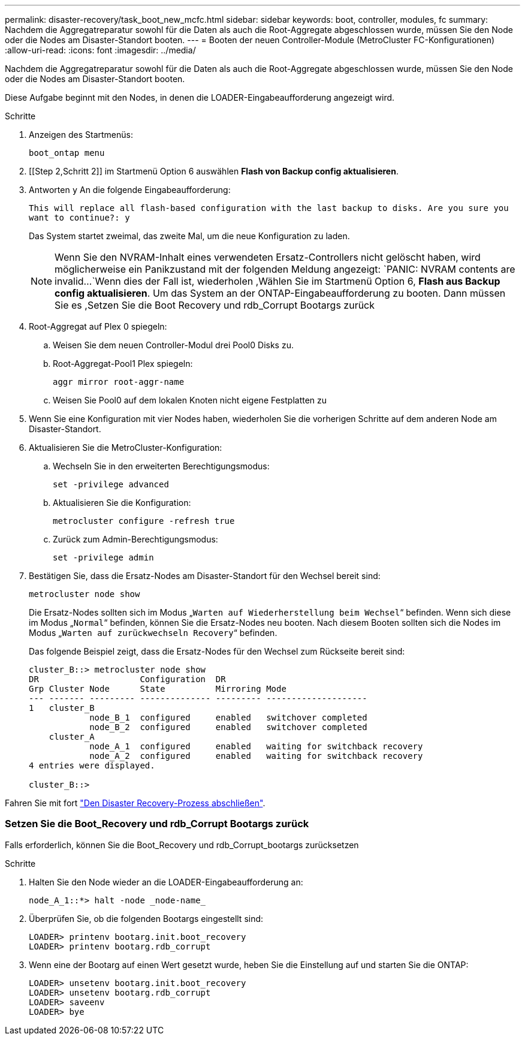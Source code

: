 ---
permalink: disaster-recovery/task_boot_new_mcfc.html 
sidebar: sidebar 
keywords: boot, controller, modules, fc 
summary: Nachdem die Aggregatreparatur sowohl für die Daten als auch die Root-Aggregate abgeschlossen wurde, müssen Sie den Node oder die Nodes am Disaster-Standort booten. 
---
= Booten der neuen Controller-Module (MetroCluster FC-Konfigurationen)
:allow-uri-read: 
:icons: font
:imagesdir: ../media/


[role="lead"]
Nachdem die Aggregatreparatur sowohl für die Daten als auch die Root-Aggregate abgeschlossen wurde, müssen Sie den Node oder die Nodes am Disaster-Standort booten.

Diese Aufgabe beginnt mit den Nodes, in denen die LOADER-Eingabeaufforderung angezeigt wird.

.Schritte
. Anzeigen des Startmenüs:
+
`boot_ontap menu`

. [[Step 2,Schritt 2]] im Startmenü Option 6 auswählen *Flash von Backup config aktualisieren*.
. Antworten `y` An die folgende Eingabeaufforderung:
+
`This will replace all flash-based configuration with the last backup to disks. Are you sure you want to continue?: y`

+
Das System startet zweimal, das zweite Mal, um die neue Konfiguration zu laden.

+

NOTE: Wenn Sie den NVRAM-Inhalt eines verwendeten Ersatz-Controllers nicht gelöscht haben, wird möglicherweise ein Panikzustand mit der folgenden Meldung angezeigt:
`PANIC: NVRAM contents are invalid...`Wenn dies der Fall ist, wiederholen ,Wählen Sie im Startmenü Option 6, *Flash aus Backup config aktualisieren*. Um das System an der ONTAP-Eingabeaufforderung zu booten. Dann müssen Sie es ,Setzen Sie die Boot Recovery und rdb_Corrupt Bootargs zurück

. Root-Aggregat auf Plex 0 spiegeln:
+
.. Weisen Sie dem neuen Controller-Modul drei Pool0 Disks zu.
.. Root-Aggregat-Pool1 Plex spiegeln:
+
`aggr mirror root-aggr-name`

.. Weisen Sie Pool0 auf dem lokalen Knoten nicht eigene Festplatten zu


. Wenn Sie eine Konfiguration mit vier Nodes haben, wiederholen Sie die vorherigen Schritte auf dem anderen Node am Disaster-Standort.
. Aktualisieren Sie die MetroCluster-Konfiguration:
+
.. Wechseln Sie in den erweiterten Berechtigungsmodus:
+
`set -privilege advanced`

.. Aktualisieren Sie die Konfiguration:
+
`metrocluster configure -refresh true`

.. Zurück zum Admin-Berechtigungsmodus:
+
`set -privilege admin`



. Bestätigen Sie, dass die Ersatz-Nodes am Disaster-Standort für den Wechsel bereit sind:
+
`metrocluster node show`

+
Die Ersatz-Nodes sollten sich im Modus „`Warten auf Wiederherstellung beim Wechsel`“ befinden. Wenn sich diese im Modus „`Normal`“ befinden, können Sie die Ersatz-Nodes neu booten. Nach diesem Booten sollten sich die Nodes im Modus „`Warten auf zurückwechseln Recovery`“ befinden.

+
Das folgende Beispiel zeigt, dass die Ersatz-Nodes für den Wechsel zum Rückseite bereit sind:

+
....

cluster_B::> metrocluster node show
DR                    Configuration  DR
Grp Cluster Node      State          Mirroring Mode
--- ------- --------- -------------- --------- --------------------
1   cluster_B
            node_B_1  configured     enabled   switchover completed
            node_B_2  configured     enabled   switchover completed
    cluster_A
            node_A_1  configured     enabled   waiting for switchback recovery
            node_A_2  configured     enabled   waiting for switchback recovery
4 entries were displayed.

cluster_B::>
....


Fahren Sie mit fort link:../disaster-recovery/task_complete_recovery.html["Den Disaster Recovery-Prozess abschließen"].



=== Setzen Sie die Boot_Recovery und rdb_Corrupt Bootargs zurück

[role="lead"]
Falls erforderlich, können Sie die Boot_Recovery und rdb_Corrupt_bootargs zurücksetzen

.Schritte
. Halten Sie den Node wieder an die LOADER-Eingabeaufforderung an:
+
[listing]
----
node_A_1::*> halt -node _node-name_
----
. Überprüfen Sie, ob die folgenden Bootargs eingestellt sind:
+
[listing]
----
LOADER> printenv bootarg.init.boot_recovery
LOADER> printenv bootarg.rdb_corrupt
----
. Wenn eine der Bootarg auf einen Wert gesetzt wurde, heben Sie die Einstellung auf und starten Sie die ONTAP:
+
[listing]
----
LOADER> unsetenv bootarg.init.boot_recovery
LOADER> unsetenv bootarg.rdb_corrupt
LOADER> saveenv
LOADER> bye
----

